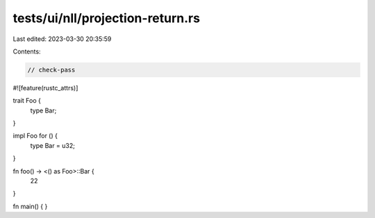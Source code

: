tests/ui/nll/projection-return.rs
=================================

Last edited: 2023-03-30 20:35:59

Contents:

.. code-block:: rs

    // check-pass

#![feature(rustc_attrs)]

trait Foo {
    type Bar;
}

impl Foo for () {
    type Bar = u32;
}

fn foo() -> <() as Foo>::Bar {
    22
}

fn main() { }


